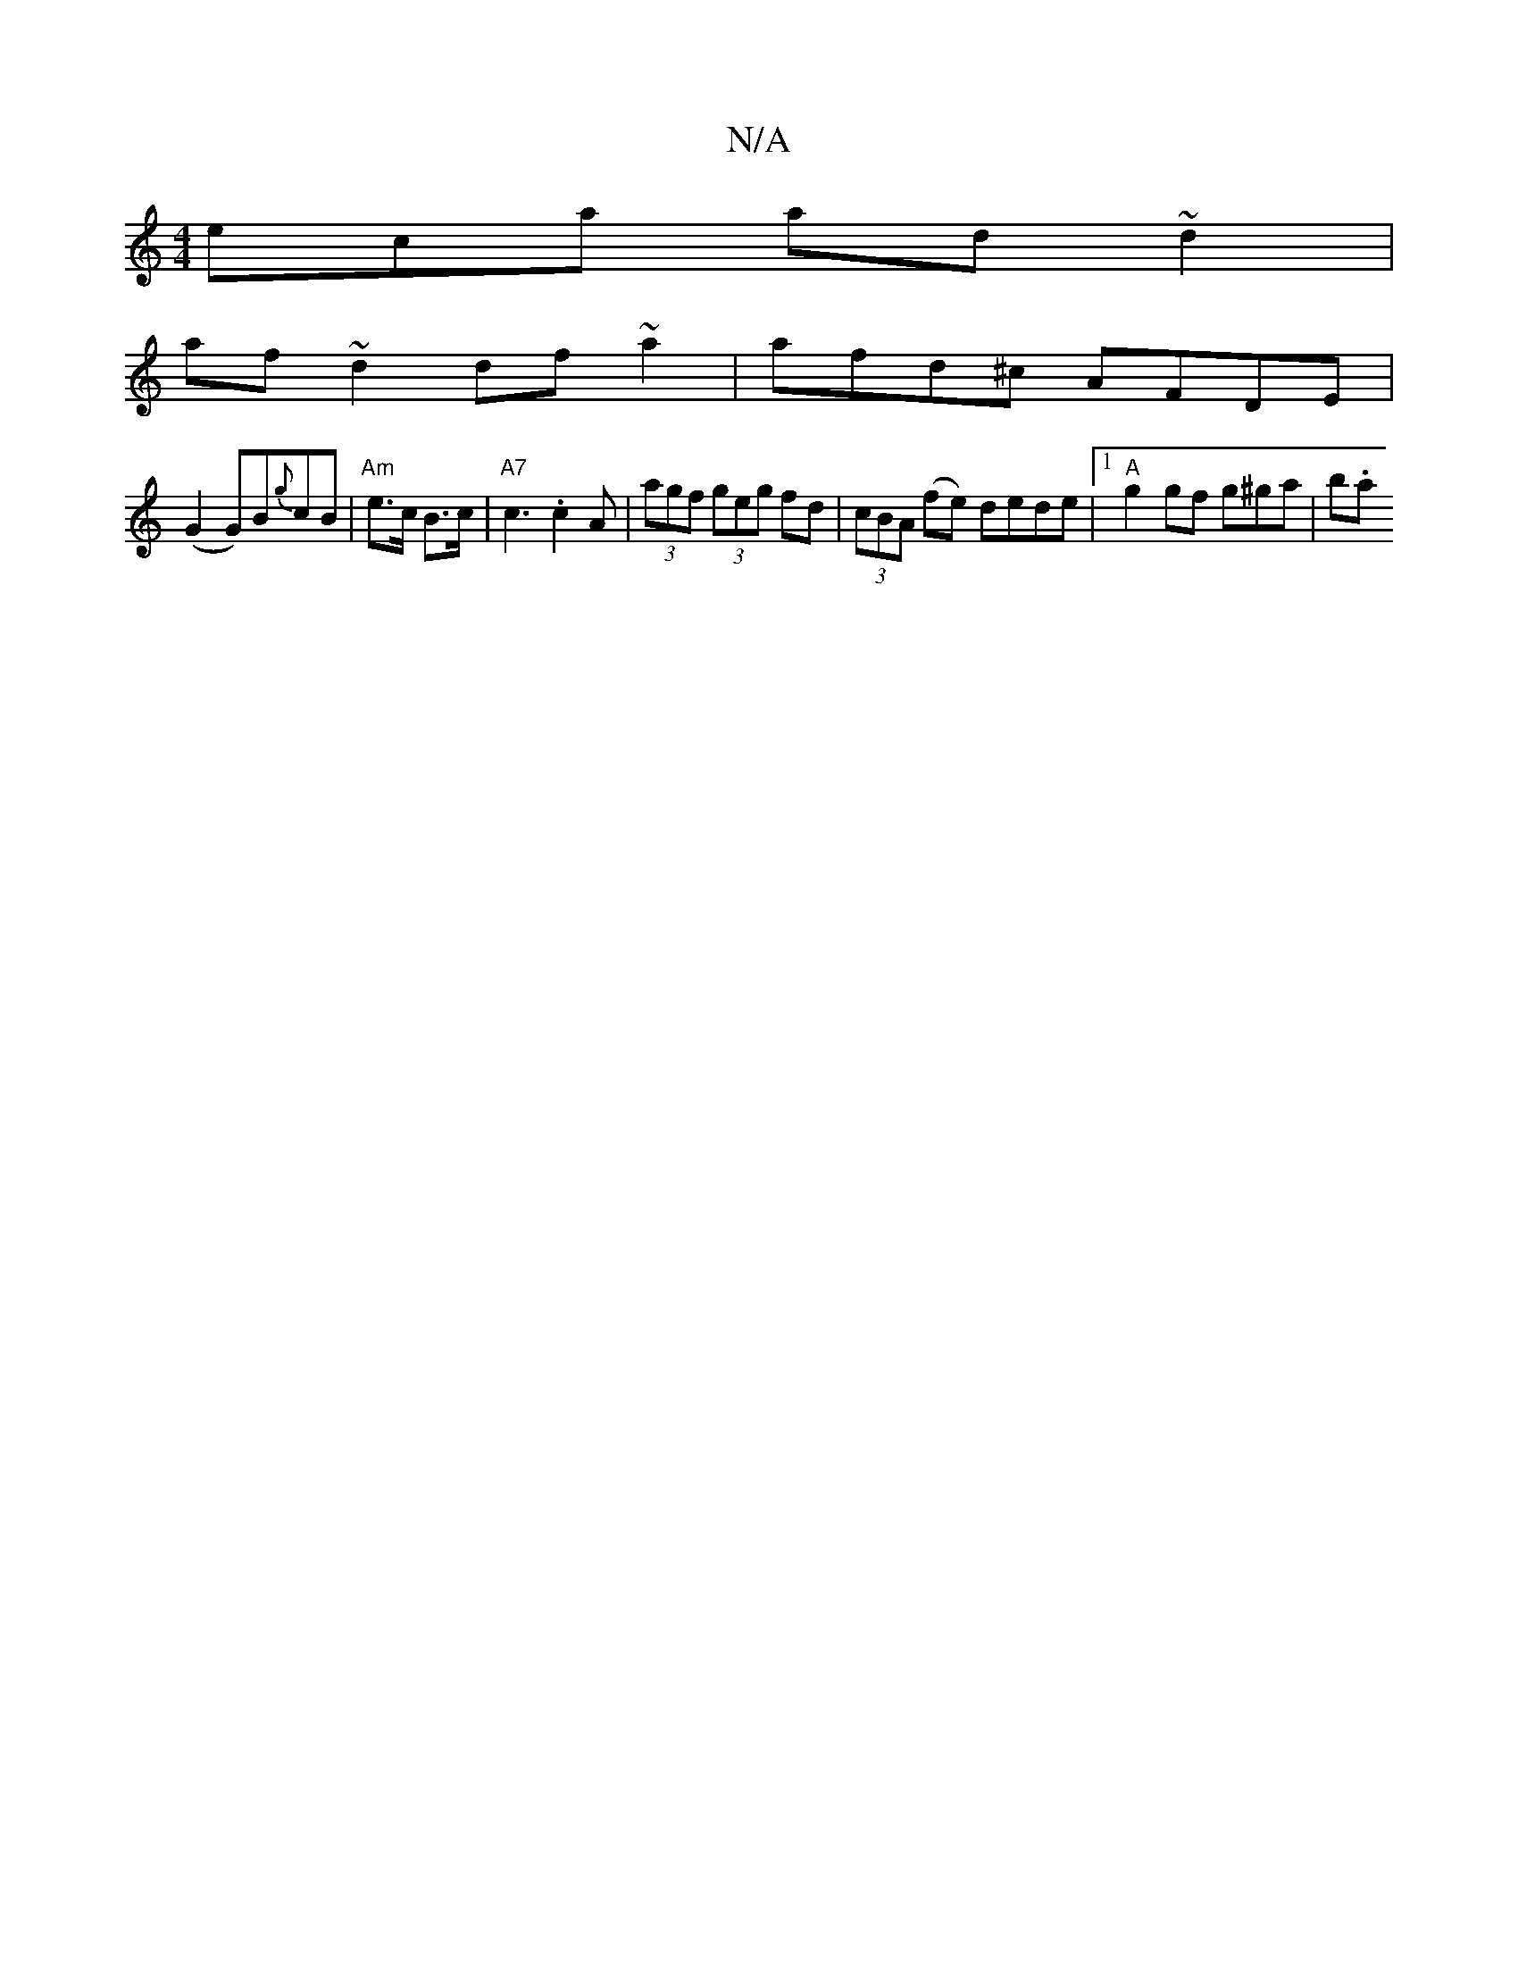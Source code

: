 X:1
T:N/A
M:4/4
R:N/A
K:Cmajor
eca ad~d2|
af~d2 df~a2|afd^c AFDE|
(G2 G)B{g}cB|"Am"e>c B>c|"A7"c3 .c2A |(3agf (3geg fd|(3cBA (fe) dede|1 "A" g2 gf g^ga|b.a"c'>a f>ge>d|e<ab>a g>fa>f|1 a>g=c>A | dfed cBA|1 GAG GEd :|2 AAA A/c/:|2 BG